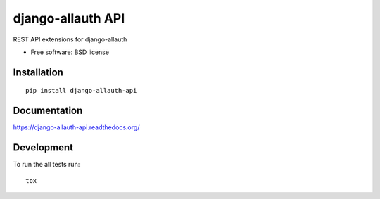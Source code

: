 ===============================
django-allauth API
===============================

.. image:: http://img.shields.io/travis/jannon/django-allauth-api/master.png?style=flat
    :alt: Travis-CI Build Status
    :target: https://travis-ci.org/jannon/django-allauth-api

.. image:: https://ci.appveyor.com/api/projects/status/github/jannon/django-allauth-api?branch=master
    :alt: AppVeyor Build Status
    :target: https://ci.appveyor.com/project/jannon/django-allauth-api

.. image:: http://img.shields.io/coveralls/jannon/django-allauth-api/master.png?style=flat
    :alt: Coverage Status
    :target: https://coveralls.io/r/jannon/django-allauth-api

.. image:: http://img.shields.io/pypi/v/django-allauth-api.png?style=flat
    :alt: PYPI Package
    :target: https://pypi.python.org/pypi/django-allauth-api

.. image:: http://img.shields.io/pypi/dm/django-allauth-api.png?style=flat
    :alt: PYPI Package
    :target: https://pypi.python.org/pypi/django-allauth-api

.. image:: https://landscape.io/github/jannon/django-allauth-api/master/landscape.png?style=flat
    :target: https://landscape.io/github/jannon/django-allauth-api/master
    :alt: Code Quality Status

.. image:: https://readthedocs.org/projects/django-allauth-api/badge/?style=flat
    :target: https://readthedocs.org/projects/django-allauth-api
    :alt: Documentation Status

REST API extensions for django-allauth

* Free software: BSD license

Installation
============

::

    pip install django-allauth-api

Documentation
=============

https://django-allauth-api.readthedocs.org/

Development
===========

To run the all tests run::

    tox
